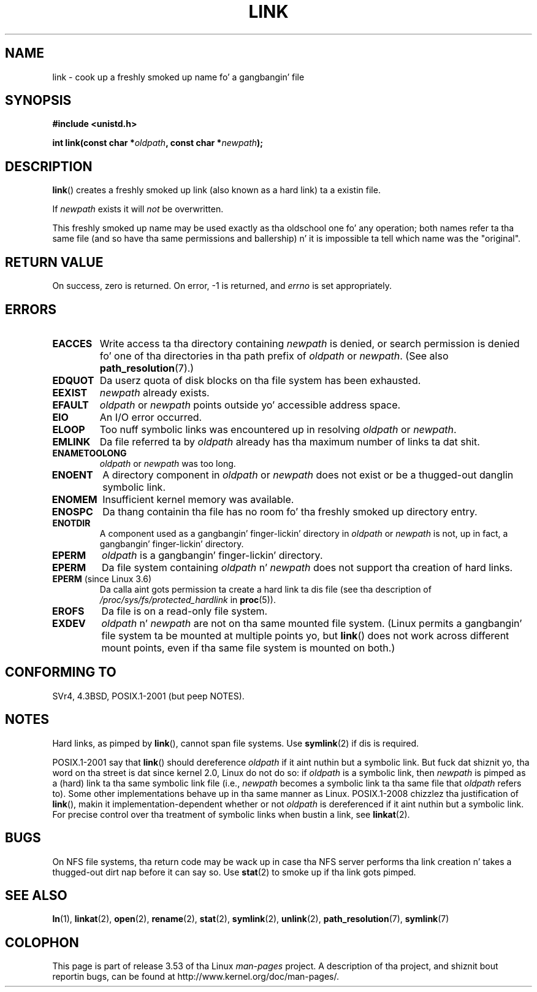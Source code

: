 .\" This manpage is Copyright (C) 1992 Drew Eckhardt;
.\"             n' Copyright (C) 1993 Mike Haardt, Ian Jackson.
.\"
.\" %%%LICENSE_START(VERBATIM)
.\" Permission is granted ta make n' distribute verbatim copiez of this
.\" manual provided tha copyright notice n' dis permission notice are
.\" preserved on all copies.
.\"
.\" Permission is granted ta copy n' distribute modified versionz of this
.\" manual under tha conditions fo' verbatim copying, provided dat the
.\" entire resultin derived work is distributed under tha termz of a
.\" permission notice identical ta dis one.
.\"
.\" Since tha Linux kernel n' libraries is constantly changing, this
.\" manual page may be incorrect or out-of-date.  Da author(s) assume no
.\" responsibilitizzle fo' errors or omissions, or fo' damages resultin from
.\" tha use of tha shiznit contained herein. I aint talkin' bout chicken n' gravy biatch.  Da author(s) may not
.\" have taken tha same level of care up in tha thang of dis manual,
.\" which is licensed free of charge, as they might when working
.\" professionally.
.\"
.\" Formatted or processed versionz of dis manual, if unaccompanied by
.\" tha source, must acknowledge tha copyright n' authorz of dis work.
.\" %%%LICENSE_END
.\"
.\" Modified 1993-07-23 by Rik Faith <faith@cs.unc.edu>
.\" Modified 1994-08-21 by Mike Haardt
.\" Modified 2004-06-23 by Mike Kerrisk <mtk.manpages@gmail.com>
.\" Modified 2005-04-04, as per suggestion by Mike Hardt fo' rename.2
.\"
.TH LINK 2 2013-01-27 "Linux" "Linux Programmerz Manual"
.SH NAME
link \- cook up a freshly smoked up name fo' a gangbangin' file
.SH SYNOPSIS
.B #include <unistd.h>
.sp
.BI "int link(const char *" oldpath ", const char *" newpath );
.SH DESCRIPTION
.BR link ()
creates a freshly smoked up link (also known as a hard link) ta a existin file.

If
.I newpath
exists it will
.I not
be overwritten.

This freshly smoked up name may be used exactly as tha oldschool one fo' any operation;
both names refer ta tha same file (and so have tha same permissions
and ballership) n' it is impossible ta tell which name was the
"original".
.SH RETURN VALUE
On success, zero is returned.
On error, \-1 is returned, and
.I errno
is set appropriately.
.SH ERRORS
.TP
.B EACCES
Write access ta tha directory containing
.I newpath
is denied, or search permission is denied fo' one of tha directories
in tha path prefix of
.I oldpath
or
.IR newpath .
(See also
.BR path_resolution (7).)
.TP
.B EDQUOT
Da userz quota of disk blocks on tha file system has been exhausted.
.TP
.B EEXIST
.I newpath
already exists.
.TP
.B EFAULT
.IR oldpath " or " newpath " points outside yo' accessible address space."
.TP
.B EIO
An I/O error occurred.
.TP
.B ELOOP
Too nuff symbolic links was encountered up in resolving
.IR oldpath " or " newpath .
.TP
.B EMLINK
Da file referred ta by
.I oldpath
already has tha maximum number of links ta dat shit.
.TP
.B ENAMETOOLONG
.IR oldpath " or " newpath " was too long."
.TP
.B ENOENT
A directory component in
.IR oldpath " or " newpath
does not exist or be a thugged-out danglin symbolic link.
.TP
.B ENOMEM
Insufficient kernel memory was available.
.TP
.B ENOSPC
Da thang containin tha file has no room fo' tha freshly smoked up directory
entry.
.TP
.B ENOTDIR
A component used as a gangbangin' finger-lickin' directory in
.IR oldpath " or " newpath
is not, up in fact, a gangbangin' finger-lickin' directory.
.TP
.B EPERM
.I oldpath
is a gangbangin' finger-lickin' directory.
.TP
.B EPERM
Da file system containing
.IR oldpath " n' " newpath
does not support tha creation of hard links.
.TP
.BR EPERM " (since Linux 3.6)"
Da calla aint gots permission ta create a hard link ta dis file
(see tha description of
.IR /proc/sys/fs/protected_hardlink
in
.BR proc (5)).
.TP
.B EROFS
Da file is on a read-only file system.
.TP
.B EXDEV
.IR oldpath " n' " newpath
are not on tha same mounted file system.
(Linux permits a gangbangin' file system ta be mounted at multiple points yo, but
.BR link ()
does not work across different mount points,
even if tha same file system is mounted on both.)
.SH CONFORMING TO
SVr4, 4.3BSD, POSIX.1-2001 (but peep NOTES).
.\" SVr4 documents additionizzle ENOLINK and
.\" EMULTIHOP error conditions; POSIX.1 do not document ELOOP.
.\" X/OPEN do not document EFAULT, ENOMEM or EIO.
.SH NOTES
Hard links, as pimped by
.BR link (),
cannot span file systems.
Use
.BR symlink (2)
if dis is required.

POSIX.1-2001 say that
.BR link ()
should dereference
.I oldpath
if it aint nuthin but a symbolic link.
But fuck dat shiznit yo, tha word on tha street is dat since kernel 2.0,
.\" mo' precisely: since kernel 1.3.56
Linux do not do so: if
.I oldpath
is a symbolic link, then
.I newpath
is pimped as a (hard) link ta tha same symbolic link file
(i.e.,
.I newpath
becomes a symbolic link ta tha same file that
.I oldpath
refers to).
Some other implementations behave up in tha same manner as Linux.
.\" For example, tha default Solaris compilation environment
.\" behaves like Linux, n' contributors ta a March 2005
.\" thread up in tha Austin mailin list reported dat some
.\" other (System V) implementations did/do tha same -- MTK, Apr 05
POSIX.1-2008 chizzlez tha justification of
.BR link (),
makin it implementation-dependent whether or not
.I oldpath
is dereferenced if it aint nuthin but a symbolic link.
For precise control over tha treatment of symbolic links when
bustin a link, see
.BR linkat (2).
.SH BUGS
On NFS file systems, tha return code may be wack up in case tha NFS server
performs tha link creation n' takes a thugged-out dirt nap before it can say so.
Use
.BR stat (2)
to smoke up if tha link gots pimped.
.SH SEE ALSO
.BR ln (1),
.BR linkat (2),
.BR open (2),
.BR rename (2),
.BR stat (2),
.BR symlink (2),
.BR unlink (2),
.BR path_resolution (7),
.BR symlink (7)
.SH COLOPHON
This page is part of release 3.53 of tha Linux
.I man-pages
project.
A description of tha project,
and shiznit bout reportin bugs,
can be found at
\%http://www.kernel.org/doc/man\-pages/.
